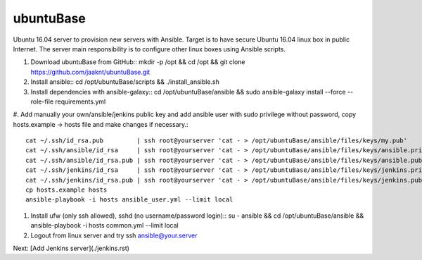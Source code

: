 ubuntuBase
==========

Ubuntu 16.04 server to provision new servers with Ansible. Target is to have secure Ubuntu 16.04 linux box in public Internet.
The server main responsibility is to configure other linux boxes using Ansible scripts.

#. Download ubuntuBase from GitHub::
   mkdir -p /opt && cd /opt && git clone https://github.com/jaaknt/ubuntuBase.git

#. Install ansible::
   cd /opt/ubuntuBase/scripts && ./install_ansible.sh

#. Install dependencies with ansible-galaxy::
   cd /opt/ubuntuBase/ansible && sudo ansible-galaxy install --force --role-file requirements.yml

#. Add manually your own/ansible/jenkins public key and add ansible user with sudo privilege without password,
copy hosts.example -> hosts file and make changes if necessary.::
   cat ~/.ssh/id_rsa.pub         | ssh root@yourserver 'cat - > /opt/ubuntuBase/ansible/files/keys/my.pub'
   cat ~/.ssh/ansible/id_rsa     | ssh root@yourserver 'cat - > /opt/ubuntuBase/ansible/files/keys/ansible.priv'
   cat ~/.ssh/ansible/id_rsa.pub | ssh root@yourserver 'cat - > /opt/ubuntuBase/ansible/files/keys/ansible.pub'
   cat ~/.ssh/jenkins/id_rsa     | ssh root@yourserver 'cat - > /opt/ubuntuBase/ansible/files/keys/jenkins.priv'
   cat ~/.ssh/jenkins/id_rsa.pub | ssh root@yourserver 'cat - > /opt/ubuntuBase/ansible/files/keys/jenkins.pub'
   cp hosts.example hosts
   ansible-playbook -i hosts ansible_user.yml --limit local

#. Install ufw (only ssh allowed), sshd (no username/password login)::
   su - ansible && cd /opt/ubuntuBase/ansible && ansible-playbook -i hosts common.yml --limit local

#. Logout from linux server and try ssh ansible@your.server

Next: [Add Jenkins server](./jenkins.rst)
